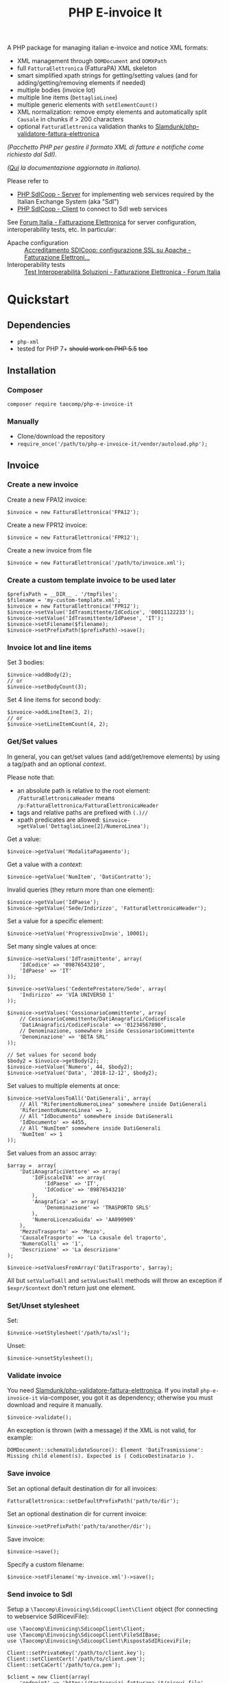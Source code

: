 #+TITLE: PHP E-invoice It

A PHP package for managing italian e-invoice and notice XML formats:
- XML management through ~DOMDocument~ and ~DOMXPath~
- full ~FatturaElettronica~ (FatturaPA) XML skeleton
- smart simplified xpath strings for getting/setting values (and for adding/getting/removing elements if needed)
- multiple bodies (invoice lot)
- multiple line items (~DettaglioLinee~)
- multiple generic elements with ~setElementCount()~
- XML normalization: remove empty elements and automatically split ~Causale~ in chunks if > 200 characters
- optional ~FatturaElettronica~ validation thanks to [[https://github.com/Slamdunk/php-validatore-fattura-elettronica][Slamdunk/php-validatore-fattura-elettronica]]

/(Pacchetto PHP per gestire il formato XML di fatture e notifiche come richiesto dal SdI)./

/([[file:README.it.org][Qui]] la documentazione aggiornata in italiano)./

Please refer to
- [[https://github.com/taocomp/php-sdicoop-server][PHP SdICoop - Server]] for implementing web services required by the Italian Exchange System (aka "SdI")
- [[https://github.com/taocomp/php-sdicoop-client][PHP SdICoop - Client]] to connect to SdI web services

See [[https://forum.italia.it/c/fattura-pa][Forum Italia - Fatturazione Elettronica]] for server configuration, interoperability tests, etc. In particular:
- Apache configuration :: [[https://forum.italia.it/t/accreditamento-sdicoop-configurazione-ssl-su-apache/3314][Accreditamento SDICoop: configurazione SSL su Apache - Fatturazione Elettroni...]]
- Interoperability tests :: [[https://forum.italia.it/t/test-interoperabilita-soluzioni/4370][Test Interoperabilità Soluzioni - Fatturazione Elettronica - Forum Italia]]

* Quickstart
** Dependencies
- ~php-xml~
- tested for PHP 7+ +should work on PHP 5.5+ +too+

** Installation
*** Composer
~composer require taocomp/php-e-invoice-it~

*** Manually
- Clone/download the repository
- ~require_once('/path/to/php-e-invoice-it/vendor/autoload.php');~

** Invoice
*** Create a new invoice
Create a new FPA12 invoice:
#+BEGIN_SRC
$invoice = new FatturaElettronica('FPA12');
#+END_SRC

Create a new FPR12 invoice:
#+BEGIN_SRC
$invoice = new FatturaElettronica('FPR12');
#+END_SRC

Create a new invoice from file
#+BEGIN_SRC
$invoice = new FatturaElettronica('/path/to/invoice.xml');
#+END_SRC
*** Create a custom template invoice to be used later
#+BEGIN_SRC
$prefixPath = __DIR__ . '/tmpfiles';
$filename = 'my-custom-template.xml';
$invoice = new FatturaElettronica('FPR12');
$invoice->setValue('IdTrasmittente/IdCodice', '00011122233');
$invoice->setValue('IdTrasmittente/IdPaese', 'IT');
$invoice->setFilename($filename);
$invoice->setPrefixPath($prefixPath)->save();
#+END_SRC
*** Invoice lot and line items
Set 3 bodies:
#+BEGIN_SRC
$invoice->addBody(2);
// or
$invoice->setBodyCount(3);
#+END_SRC

Set 4 line items for second body:
#+BEGIN_SRC
$invoice->addLineItem(3, 2);
// or
$invoice->setLineItemCount(4, 2);
#+END_SRC

*** Get/Set values
In general, you can get/set values (and add/get/remove elements) by using a tag/path and an optional /context/.

Please note that:
- an absolute path is relative to the root element: ~/FatturaElettronicaHeader~ means ~/p:FatturaElettronica/FatturaElettronicaHeader~
- tags and relative paths are prefixed with ~(.)//~
- xpath predicates are allowed: ~$invoice->getValue('DettaglioLinee[2]/NumeroLinea');~

Get a value:
#+BEGIN_SRC
$invoice->getValue('ModalitaPagamento');
#+END_SRC

Get a value with a /context/:
#+BEGIN_SRC
$invoice->getValue('NumItem', 'DatiContratto');
#+END_SRC

Invalid queries (they return more than one element):
#+BEGIN_SRC
$invoice->getValue('IdPaese');
$invoice->getValue('Sede/Indirizzo', 'FatturaElettronicaHeader');
#+END_SRC

Set a value for a specific element:
#+BEGIN_SRC
$invoice->setValue('ProgressivoInvio', 10001);
#+END_SRC

Set many single values at once:
#+BEGIN_SRC
$invoice->setValues('IdTrasmittente', array(
    'IdCodice' => '09876543210',
    'IdPaese' => 'IT'
));
#+END_SRC

#+BEGIN_SRC
$invoice->setValues('CedentePrestatore/Sede', array(
    'Indirizzo' => 'VIA UNIVERSO 1'
));
#+END_SRC

#+BEGIN_SRC
$invoice->setValues('CessionarioCommittente', array(
    // CessionarioCommittente/DatiAnagrafici/CodiceFiscale
    'DatiAnagrafici/CodiceFiscale' => '01234567890',
    // Denominazione, somewhere inside CessionarioCommittente
    'Denominazione' => 'BETA SRL'
));
#+END_SRC

#+BEGIN_SRC
// Set values for second body
$body2 = $invoice->getBody(2);
$invoice->setValue('Numero', 44, $body2);
$invoice->setValue('Data', '2018-12-12', $body2);
#+END_SRC

Set values to multiple elements at once:
#+BEGIN_SRC
$invoice->setValuesToAll('DatiGenerali', array(
    // All "RiferimentoNumeroLinea" somewhere inside DatiGenerali
    'RiferimentoNumeroLinea' => 1,
    // All "IdDocumento" somewhere inside DatiGenerali
    'IdDocumento' => 4455,
    // All "NumItem" somewhere inside DatiGenerali
    'NumItem' => 1
));
#+END_SRC

Set values from an assoc array:
#+BEGIN_SRC
$array =  array(
    'DatiAnagraficiVettore' => array(
        'IdFiscaleIVA' => array(
            'IdPaese' => 'IT',
            'IdCodice' => '09876543210'
        ),
        'Anagrafica' => array(
            'Denominazione' => 'TRASPORTO SRLS'
        ),
        'NumeroLicenzaGuida' => 'AA090909'
    ),
    'MezzoTrasporto' => 'Mezzo',
    'CausaleTrasporto' => 'La causale del traporto',
    'NumeroColli' => '1',
    'Descrizione' => 'La descrizione'
);

$invoice->setValuesFromArray('DatiTrasporto', $array);
#+END_SRC

All but ~setValueToAll~ and ~setValuesToAll~ methods will throw an exception if ~$expr/$context~ don't return just one element.

*** Set/Unset stylesheet
Set:
#+BEGIN_SRC
$invoice->setStylesheet('/path/to/xsl');
#+END_SRC

Unset:
#+BEGIN_SRC
$invoice->unsetStylesheet();
#+END_SRC

*** Validate invoice
You need [[https://github.com/Slamdunk/php-validatore-fattura-elettronica][Slamdunk/php-validatore-fattura-elettronica]]. If you install ~php-e-invoice-it~ via-composer, you got it as dependency; otherwise you must download and require it manually.
#+BEGIN_SRC
$invoice->validate();
#+END_SRC
An exception is thrown (with a message) if the XML is not valid, for example:
#+BEGIN_SRC
DOMDocument::schemaValidateSource(): Element 'DatiTrasmissione': Missing child element(s). Expected is ( CodiceDestinatario ).
#+END_SRC

*** Save invoice
Set an optional default destination dir for all invoices:
#+BEGIN_SRC
FatturaElettronica::setDefaultPrefixPath('path/to/dir');
#+END_SRC

Set an optional destination dir for current invoice:
#+BEGIN_SRC
$invoice->setPrefixPath('path/to/another/dir');
#+END_SRC

Save invoice:
#+BEGIN_SRC
$invoice->save();
#+END_SRC

Specify a custom filename:
#+BEGIN_SRC
$invoice->setFilename('my-invoice.xml')->save();
#+END_SRC

*** Send invoice to SdI
Setup a ~\Taocomp\Einvoicing\SdicoopClient\Client~ object (for connecting to webservice SdIRiceviFile):
#+BEGIN_SRC
use \Taocomp\Einvoicing\SdicoopClient\Client;
use \Taocomp\Einvoicing\SdicoopClient\FileSdIBase;
use \Taocomp\Einvoicing\SdicoopClient\RispostaSdIRiceviFile;

Client::setPrivateKey('/path/to/client.key');
Client::setClientCert('/path/to/client.pem');
Client::setCaCert('/path/to/ca.pem');

$client = new Client(array(
    'endpoint' => 'https://testservizi.fatturapa.it/ricevi_file',
    'wsdl'     => '/path/to/wsdl/SdIRiceviFile_v1.0.wsdl'
));
#+END_SRC

Send invoice:
#+BEGIN_SRC
$fileSdI = new FileSdIBase();
$fileSdI->load($invoice);
$response = new RispostaSdIRiceviFile($client->RiceviFile($fileSdI));
#+END_SRC

** Notices
*** Create a new notice
NotificaEsitoCommittente:
#+BEGIN_SRC
$notice = new EsitoCommittente();
#+END_SRC

*** Load a notice from file
*** Set values
#+BEGIN_SRC
// Set some values from invoice, second body:
$notice->setValuesFromInvoice($invoice, 2);

// Set values
$notice->setValue('IdentificativoSdI', 1234567);
$notice->setValue('Esito', EsitoCommittente::EC01);
#+END_SRC
*** Set/Unset stylesheet
Set:
#+BEGIN_SRC
$notice->setStylesheet('/path/to/xsl');
#+END_SRC

Unset:
#+BEGIN_SRC
$notice->unsetStylesheet();
#+END_SRC

*** Save notice
#+BEGIN_SRC
// Set filename from invoice
$notice->setFilenameFromInvoice($invoice, '_EC_001');

// Save notice
$notice->save();
#+END_SRC

*** Send notice to SdI
Setup a ~\Taocomp\Einvoicing\SdicoopClient\Client~ object (for connecting to webservice SdIRiceviNotifica):
#+BEGIN_SRC
use \Taocomp\Einvoicing\SdicoopClient\Client;
use \Taocomp\Einvoicing\SdicoopClient\FileSdI;
use \Taocomp\Einvoicing\SdicoopClient\RispostaSdINotificaEsito;

Client::setPrivateKey('/path/to/client.key');
Client::setClientCert('/path/to/client.pem');
Client::setCaCert('/path/to/ca.pem');

$client = new Client(array(
    'endpoint' => 'https://testservizi.fatturapa.it/ricevi_notifica',
    'wsdl'     => __DIR__ . '/../wsdl/SdIRiceviNotifica_v1.0.wsdl'
));
#+END_SRC

Send notice:
#+BEGIN_SRC
$fileSdI = new FileSdI();
$fileSdI->load($notice);
$response = new RispostaSdINotificaEsito($client->NotificaEsito($fileSdI));
#+END_SRC

* Tests
From inside the project root dir:
~./vendor/bin/phpunit --testdox tests~

* Credits
We want to thank all contributors of [[https://forum.italia.it/c/fattura-pa][Forum Italia - Fatturazione Elettronica]] who have shared their snippets and any available info.

Thanks to @Slamdunk for [[https://github.com/Slamdunk/php-validatore-fattura-elettronica][Slamdunk/php-validatore-fattura-elettronica]]!

* License
GPLv3.
